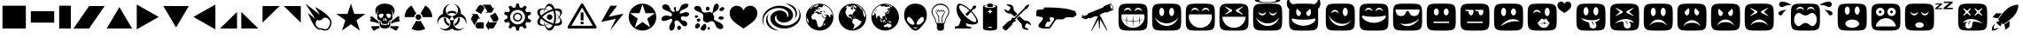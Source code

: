 SplineFontDB: 3.0
FontName: Xolonium-Dingbats
FullName: Xolonium Dingbats
FamilyName: Xolonium
Weight: Regular
Copyright: Copyright (C) 2011-2013 Severin Meyer
Version: 2.1
ItalicAngle: 0
UnderlinePosition: -75
UnderlineWidth: 70
Ascent: 800
Descent: 200
LayerCount: 2
Layer: 0 0 "Back"  1
Layer: 1 0 "Fore"  0
XUID: [1021 881 1079499186 3173474]
FSType: 0
OS2Version: 3
OS2_WeightWidthSlopeOnly: 0
OS2_UseTypoMetrics: 1
CreationTime: 1377094223
ModificationTime: 1382255875
PfmFamily: 81
TTFWeight: 400
TTFWidth: 5
LineGap: 90
VLineGap: 0
OS2TypoAscent: 0
OS2TypoAOffset: 1
OS2TypoDescent: 0
OS2TypoDOffset: 1
OS2TypoLinegap: 90
OS2WinAscent: 0
OS2WinAOffset: 1
OS2WinDescent: 0
OS2WinDOffset: 1
HheadAscent: 0
HheadAOffset: 1
HheadDescent: 0
HheadDOffset: 1
OS2Vendor: 'PfEd'
MarkAttachClasses: 1
DEI: 91125
LangName: 1033 "" "" "" "" "" "" "" "" "" "" "" "" "" "GNU General Public License, version 2 or any later version, with GPL Font Exception" "http://www.gnu.org/licenses/gpl-2.0" 
Encoding: UnicodeFull
UnicodeInterp: none
NameList: Adobe Glyph List
DisplaySize: -36
AntiAlias: 1
FitToEm: 1
WinInfo: 9550 50 17
BeginPrivate: 6
BlueValues 21 [0 0 480 480 660 660]
OtherBlues 11 [-225 -225]
ForceBold 5 false
BlueFuzz 1 1
BlueShift 1 7
BlueScale 8 0.039625
EndPrivate
BeginChars: 1114112 62

StartChar: u1F604
Encoding: 128516 128516 0
Width: 960
VWidth: -40
Flags: MW
LayerCount: 2
Fore
SplineSet
70 330 m 0
 70 720 70 720 480 720 c 0
 890 720 890 720 890 330 c 0
 890 -60 890 -60 480 -60 c 0
 70 -60 70 -60 70 330 c 0
155 320 m 0
 155 205 270 20 480 20 c 0
 690 20 805 205 805 320 c 0
 805 350 805 375 795 410 c 1
 165 410 l 1
 155 375 155 350 155 320 c 0
220 490 m 1
 260 535 285 550 330 550 c 0
 375 550 400 535 440 490 c 1
 425 560 390 600 330 600 c 0
 270 600 235 560 220 490 c 1
520 490 m 1
 560 535 585 550 630 550 c 0
 675 550 700 535 740 490 c 1
 725 560 690 600 630 600 c 0
 570 600 535 560 520 490 c 1
EndSplineSet
EndChar

StartChar: u1F60E
Encoding: 128526 128526 1
Width: 960
VWidth: -40
Flags: MW
LayerCount: 2
Fore
SplineSet
70 330 m 0
 70 720 70 720 480 720 c 0
 890 720 890 720 890 330 c 0
 890 -60 890 -60 480 -60 c 0
 70 -60 70 -60 70 330 c 0
140 550 m 1
 140 450 180 360 290 360 c 0
 450 360 410 510 480 510 c 0
 550 510 510 360 670 360 c 0
 780 360 820 450 820 550 c 1
 140 550 l 1
280 150 m 1
 320 100 390 70 480 70 c 0
 610 70 750 180 810 280 c 1
 680 180 560 130 420 130 c 0
 350 130 310 140 280 150 c 1
EndSplineSet
EndChar

StartChar: u1F609
Encoding: 128521 128521 2
Width: 960
VWidth: -40
Flags: MW
LayerCount: 2
Fore
SplineSet
70 330 m 0
 70 720 70 720 480 720 c 0
 890 720 890 720 890 330 c 0
 890 -60 890 -60 480 -60 c 0
 70 -60 70 -60 70 330 c 0
150 405 m 1
 190 205 330 75 500 75 c 0
 600 75 690 105 790 235 c 1
 720 175 650 135 560 135 c 0
 390 135 220 225 150 405 c 1
220 430 m 1
 260 475 285 490 330 490 c 0
 375 490 400 475 440 430 c 1
 425 500 390 540 330 540 c 0
 270 540 235 500 220 430 c 1
550 480 m 0
 550 414 581 360 620 360 c 0
 659 360 690 414 690 480 c 0
 690 546 659 600 620 600 c 0
 581 600 550 546 550 480 c 0
EndSplineSet
EndChar

StartChar: u1F615
Encoding: 128533 128533 3
Width: 960
VWidth: -40
Flags: MW
LayerCount: 2
Fore
SplineSet
70 330 m 0
 70 720 70 720 480 720 c 0
 890 720 890 720 890 330 c 0
 890 -60 890 -60 480 -60 c 0
 70 -60 70 -60 70 330 c 0
260 70 m 1
 370 140 510 210 650 210 c 0
 720 210 760 210 790 200 c 1
 750 250 680 270 590 270 c 0
 470 270 320 170 260 70 c 1
270 480 m 0
 270 414 301 360 340 360 c 0
 379 360 410 414 410 480 c 0
 410 546 379 600 340 600 c 0
 301 600 270 546 270 480 c 0
550 480 m 0
 550 425 581 380 620 380 c 0
 659 380 690 425 690 480 c 0
 690 535 659 580 620 580 c 0
 581 580 550 535 550 480 c 0
EndSplineSet
EndChar

StartChar: u1F62E
Encoding: 128558 128558 4
Width: 960
VWidth: -40
Flags: MW
LayerCount: 2
Fore
SplineSet
70 330 m 0
 70 720 70 720 480 720 c 0
 890 720 890 720 890 330 c 0
 890 -60 890 -60 480 -60 c 0
 70 -60 70 -60 70 330 c 0
270 520 m 0
 270 454 301 400 340 400 c 0
 379 400 410 454 410 520 c 0
 410 586 379 640 340 640 c 0
 301 640 270 586 270 520 c 0
285 140 m 0
 285 74 372 20 480 20 c 0
 588 20 675 74 675 140 c 0
 675 206 588 260 480 260 c 0
 372 260 285 206 285 140 c 0
550 520 m 0
 550 454 581 400 620 400 c 0
 659 400 690 454 690 520 c 0
 690 586 659 640 620 640 c 0
 581 640 550 586 550 520 c 0
EndSplineSet
EndChar

StartChar: u1F635
Encoding: 128565 128565 5
Width: 960
VWidth: -40
Flags: MW
LayerCount: 2
Fore
SplineSet
70 330 m 0
 70 720 70 720 480 720 c 0
 890 720 890 720 890 330 c 0
 890 -60 890 -60 480 -60 c 0
 70 -60 70 -60 70 330 c 0
200 160 m 1
 245 185 290 195 335 200 c 1
 296 173 270 135 270 95 c 0
 270 25 315 0 365 0 c 0
 445 0 465 60 465 95 c 0
 465 145 475 185 505 205 c 1
 575 205 675 175 750 145 c 1
 675 215 575 275 430 275 c 0
 320 275 225 215 200 160 c 1
210 385 m 1
 225 370 l 1
 320 445 l 1
 415 370 l 1
 430 385 l 1
 355 480 l 1
 430 575 l 1
 415 590 l 1
 320 515 l 1
 225 590 l 1
 210 575 l 1
 285 480 l 1
 210 385 l 1
350 70 m 1
 350 120 355 180 395 215 c 1
 425 215 l 1
 380 175 355 120 350 70 c 1
530 385 m 1
 545 370 l 1
 640 445 l 1
 735 370 l 1
 750 385 l 1
 675 480 l 1
 750 575 l 1
 735 590 l 1
 640 515 l 1
 545 590 l 1
 530 575 l 1
 605 480 l 1
 530 385 l 1
EndSplineSet
EndChar

StartChar: u1F61E
Encoding: 128542 128542 6
Width: 960
VWidth: -40
Flags: MW
LayerCount: 2
Fore
SplineSet
70 330 m 0
 70 720 70 720 480 720 c 0
 890 720 890 720 890 330 c 0
 890 -60 890 -60 480 -60 c 0
 70 -60 70 -60 70 330 c 0
230 80 m 1
 310 160 360 185 480 185 c 0
 600 185 650 160 730 80 c 1
 680 180 600 260 480 260 c 0
 360 260 280 180 230 80 c 1
270 480 m 0
 270 414 301 360 340 360 c 0
 379 360 410 414 410 480 c 0
 410 546 379 600 340 600 c 0
 301 600 270 546 270 480 c 0
550 480 m 0
 550 414 581 360 620 360 c 0
 659 360 690 414 690 480 c 0
 690 546 659 600 620 600 c 0
 581 600 550 546 550 480 c 0
EndSplineSet
EndChar

StartChar: u1F60A
Encoding: 128522 128522 7
Width: 960
VWidth: -40
Flags: MW
LayerCount: 2
Fore
SplineSet
70 330 m 0
 70 720 70 720 480 720 c 0
 890 720 890 720 890 330 c 0
 890 -60 890 -60 480 -60 c 0
 70 -60 70 -60 70 330 c 0
145 345 m 0
 145 290 275 165 480 165 c 0
 685 165 815 290 815 345 c 0
 815 365 810 375 790 375 c 0
 765 375 720 340 480 340 c 0
 240 340 195 375 170 375 c 0
 150 375 145 365 145 345 c 0
220 490 m 1
 260 535 285 550 330 550 c 0
 375 550 400 535 440 490 c 1
 425 560 390 600 330 600 c 0
 270 600 235 560 220 490 c 1
520 490 m 1
 560 535 585 550 630 550 c 0
 675 550 700 535 740 490 c 1
 725 560 690 600 630 600 c 0
 570 600 535 560 520 490 c 1
EndSplineSet
EndChar

StartChar: uni2605
Encoding: 9733 9733 8
Width: 960
VWidth: 0
Flags: MW
LayerCount: 2
Fore
SplineSet
70 422 m 1
 383 422 l 1
 480 720 l 1
 577 422 l 1
 890 422 l 1
 637 238 l 1
 733 -60 l 1
 480 124 l 1
 227 -60 l 1
 323 238 l 1
 70 422 l 1
EndSplineSet
EndChar

StartChar: uni272A
Encoding: 10026 10026 9
Width: 920
VWidth: 0
Flags: MW
LayerCount: 2
Fore
SplineSet
70 330 m 0
 70 545 245 720 460 720 c 0
 675 720 850 545 850 330 c 0
 850 115 675 -60 460 -60 c 0
 245 -60 70 115 70 330 c 0
108 444 m 1
 326 286 l 1
 243 31 l 1
 460 189 l 1
 677 31 l 1
 594 286 l 1
 812 444 l 1
 543 444 l 1
 460 700 l 1
 377 444 l 1
 108 444 l 1
EndSplineSet
EndChar

StartChar: uni2747
Encoding: 10055 10055 10
Width: 920
VWidth: 0
Flags: MW
LayerCount: 2
Fore
SplineSet
70 272 m 0
 70 318 122 378 205 378 c 0
 247 378 293 354 326 354 c 0
 353 354 369 377 369 395 c 0
 369 516 91 498 91 632 c 0
 91 672 130 701 178 701 c 0
 348 701 285 480 421 480 c 0
 436 480 446 487 446 501 c 0
 446 531 417 549 417 582 c 0
 417 608 436 624 453 624 c 0
 468 624 481 613 481 588 c 0
 481 567 473 556 473 539 c 0
 473 514 491 498 514 498 c 0
 619 498 557 720 765 720 c 0
 807 720 832 702 832 679 c 0
 832 564 586 552 586 461 c 0
 586 445 595 432 615 432 c 0
 655 432 703 474 777 474 c 0
 827 474 850 446 850 416 c 0
 850 381 818 343 757 343 c 0
 714 343 696 355 668 355 c 0
 642 355 618 326 618 296 c 0
 618 263 649 227 693 227 c 0
 762 227 798 173 798 134 c 0
 798 97 772 64 732 64 c 0
 630 64 597 234 501 234 c 0
 471 234 439 221 439 182 c 0
 439 157 448 153 448 94 c 0
 448 -12 397 -60 353 -60 c 0
 320 -60 290 -32 290 20 c 0
 290 129 373 169 373 246 c 0
 373 268 365 284 346 284 c 0
 311 284 227 219 136 219 c 0
 90 219 70 243 70 272 c 0
513 21 m 0
 513 55 537 83 567 83 c 0
 597 83 621 55 621 21 c 0
 621 -13 597 -41 567 -41 c 0
 537 -41 513 -13 513 21 c 0
EndSplineSet
EndChar

StartChar: uni2748
Encoding: 10056 10056 11
Width: 990
VWidth: 0
Flags: MW
LayerCount: 2
Fore
SplineSet
70 595 m 0
 70 625 108 654 153 654 c 0
 336 654 216 461 375 461 c 0
 438 461 465 481 495 481 c 0
 544 481 560 452 577 452 c 0
 607 452 591 720 701 720 c 0
 736 720 766 685 766 638 c 0
 766 503 597 481 597 428 c 0
 597 390 633 373 633 346 c 0
 633 313 627 298 627 277 c 0
 627 211 891 178 891 47 c 0
 891 9 858 -17 814 -17 c 0
 638 -17 691 215 563 215 c 0
 509 215 499 173 439 173 c 0
 373 173 316 210 316 270 c 0
 316 296 327 316 327 356 c 0
 327 506 70 463 70 595 c 0
86 347 m 0
 86 368 103 385 123 385 c 0
 143 385 183 372 183 351 c 0
 183 330 143 309 123 309 c 0
 103 309 86 326 86 347 c 0
94 57 m 0
 94 109 143 152 180 152 c 0
 212 152 231 125 231 95 c 0
 231 55 195 0 145 0 c 0
 112 0 94 27 94 57 c 0
142 236 m 0
 142 263 169 292 200 292 c 0
 224 292 244 276 244 250 c 0
 244 223 218 195 186 195 c 0
 164 195 142 212 142 236 c 0
247 -10 m 0
 247 30 329 135 363 135 c 0
 398 135 412 96 412 60 c 0
 412 29 394 -60 331 -60 c 0
 294 -60 247 -36 247 -10 c 0
396 573 m 0
 396 605 420 631 450 631 c 0
 480 631 505 605 505 573 c 0
 505 541 480 515 450 515 c 0
 420 515 396 541 396 573 c 0
442 3 m 0
 442 24 459 42 479 42 c 0
 499 42 516 24 516 3 c 0
 516 -18 499 -35 479 -35 c 0
 459 -35 442 -18 442 3 c 0
754 304 m 0
 754 330 788 351 830 351 c 0
 872 351 905 330 905 304 c 0
 905 278 872 257 830 257 c 0
 788 257 754 278 754 304 c 0
781 544 m 0
 781 580 826 620 872 620 c 0
 898 620 920 607 920 579 c 0
 920 544 875 503 830 503 c 0
 805 503 781 517 781 544 c 0
EndSplineSet
EndChar

StartChar: uni2764
Encoding: 10084 10084 12
Width: 920
VWidth: 0
Flags: MW
HStem: 0 660
VStem: 70 780<333.026 519.304>
LayerCount: 2
Fore
SplineSet
70 460 m 0
 70 570 160 660 270 660 c 0
 370 660 440 590 460 520 c 1
 480 590 550 660 650 660 c 0
 760 660 850 570 850 460 c 0
 850 290 780 210 460 0 c 1
 140 210 70 290 70 460 c 0
EndSplineSet
EndChar

StartChar: uni26A0
Encoding: 9888 9888 13
Width: 960
VWidth: 0
Flags: W
HStem: 0 80<178 782> 120 70<440 520>
VStem: 440 80<120 190 230 460>
LayerCount: 2
Fore
SplineSet
70 40 m 0
 70 45 70 50 75 60 c 2
 445 700 l 2
 450 710 465 720 480 720 c 0
 495 720 510 710 515 700 c 2
 885 60 l 2
 890 50 890 45 890 40 c 0
 890 25 880 0 850 0 c 2
 110 0 l 2
 80 0 70 25 70 40 c 0
178 80 m 1
 782 80 l 1
 480 600 l 1
 178 80 l 1
440 120 m 1
 440 190 l 1
 520 190 l 1
 520 120 l 1
 440 120 l 1
440 230 m 1
 440 460 l 1
 520 460 l 1
 520 230 l 1
 440 230 l 1
EndSplineSet
EndChar

StartChar: uni2623
Encoding: 9763 9763 14
Width: 960
VWidth: 0
Flags: MW
LayerCount: 2
Fore
SplineSet
70 200 m 0
 70 300 135 392 231 428 c 1
 229 441 228 454 228 468 c 0
 228 595 322 701 445 712 c 1
 365 690 305 620 305 535 c 0
 305 442 378 365 470 360 c 1
 470 334 l 1
 447 329 430 309 430 285 c 0
 430 279 431 274 433 269 c 1
 409 255 l 1
 378 302 324 334 263 334 c 0
 154 334 86 240 86 158 c 0
 86 145 86 125 92 101 c 1
 80 126 70 165 70 200 c 0
127 40 m 1
 163 5 210 -16 263 -16 c 0
 360 -16 438 61 438 158 c 0
 438 187 431 214 419 238 c 1
 443 252 l 1
 452 242 465 235 480 235 c 0
 495 235 508 242 517 252 c 1
 541 238 l 1
 529 214 522 187 522 158 c 0
 522 61 600 -16 697 -16 c 0
 750 -16 797 5 833 40 c 1
 792 -20 720 -60 639 -60 c 0
 579 -60 523 -39 480 -4 c 1
 437 -39 381 -60 321 -60 c 0
 240 -60 168 -20 127 40 c 1
253 285 m 0
 253 295 254 305 255 314 c 1
 276 314 294 312 313 306 c 1
 312 299 312 292 312 285 c 0
 312 215 354 155 415 130 c 1
 411 110 404 91 393 75 c 1
 311 109 253 190 253 285 c 0
342 465 m 1
 380 494 428 512 480 512 c 0
 532 512 580 494 618 465 c 1
 609 447 597 431 582 418 c 1
 554 440 518 453 480 453 c 0
 442 453 406 440 378 418 c 1
 363 431 351 447 342 465 c 1
490 334 m 1
 490 360 l 1
 582 365 655 442 655 535 c 0
 655 620 595 690 515 712 c 1
 638 701 732 595 732 468 c 0
 732 454 731 441 729 428 c 1
 825 392 890 300 890 200 c 0
 890 165 880 126 868 101 c 1
 874 125 874 145 874 158 c 0
 874 240 806 334 697 334 c 0
 636 334 582 302 551 255 c 1
 527 269 l 1
 529 274 530 279 530 285 c 0
 530 309 513 329 490 334 c 1
545 130 m 1
 606 155 648 215 648 285 c 0
 648 292 648 299 647 306 c 1
 666 312 684 314 705 314 c 1
 706 305 707 295 707 285 c 0
 707 190 649 109 567 75 c 1
 556 91 549 110 545 130 c 1
EndSplineSet
EndChar

StartChar: uni269B
Encoding: 9883 9883 15
Width: 880
VWidth: 0
Flags: MW
LayerCount: 2
Fore
SplineSet
90 181 m 0
 90 225 115 277 159 330 c 1
 115 383 90 435 90 479 c 0
 90 550 155 580 231 580 c 0
 253 580 276 578 299 574 c 1
 327 651 375 720 440 720 c 0
 497 720 547 663 580 574 c 1
 603 578 625 580 646 580 c 0
 731 580 789 544 789 477 c 0
 789 430 760 376 721 330 c 1
 760 284 789 230 789 183 c 0
 789 116 731 80 646 80 c 0
 625 80 603 82 580 86 c 1
 547 -3 497 -60 440 -60 c 0
 375 -60 327 9 299 86 c 1
 276 82 253 80 231 80 c 0
 155 80 90 110 90 181 c 0
164 191 m 0
 164 117 236 104 293 104 c 1
 279 146 272 190 270 225 c 1
 278 186 292 143 310 105 c 1
 352 108 396 118 434 130 c 1
 403 114 361 99 317 90 c 1
 342 44 376 10 417 10 c 0
 458 10 496 45 523 100 c 1
 410 134 301 190 199 287 c 1
 176 253 164 220 164 191 c 0
164 469 m 0
 164 440 176 407 199 373 c 1
 301 470 410 526 523 560 c 1
 496 615 458 650 417 650 c 0
 376 650 342 616 317 570 c 1
 361 561 403 546 434 530 c 1
 396 542 352 552 310 555 c 1
 292 517 278 474 270 435 c 1
 272 470 279 514 293 556 c 1
 236 556 164 543 164 469 c 0
232 330 m 1
 311 247 413 182 543 150 c 1
 560 201 570 263 570 330 c 0
 570 397 560 459 543 510 c 1
 413 478 311 413 232 330 c 1
360 330 m 0
 360 374 396 410 440 410 c 0
 484 410 520 374 520 330 c 0
 520 286 484 250 440 250 c 0
 396 250 360 286 360 330 c 0
598 143 m 1
 638 143 738 143 738 230 c 0
 738 257 727 286 709 316 c 1
 679 283 646 254 616 235 c 1
 646 262 677 295 700 330 c 1
 677 365 646 398 616 425 c 1
 646 406 679 377 709 344 c 1
 727 374 738 403 738 430 c 0
 738 517 638 517 598 517 c 1
 612 461 620 398 620 330 c 0
 620 262 612 199 598 143 c 1
EndSplineSet
EndChar

StartChar: uni2622
Encoding: 9762 9762 16
Width: 920
VWidth: 0
Flags: MW
LayerCount: 2
Fore
SplineSet
70 330 m 1
 70 474 148 601 265 668 c 1
 400 434 l 1
 364 413 340 374 340 330 c 1
 70 330 l 1
265 -8 m 1
 400 226 l 1
 418 216 438 210 460 210 c 0
 482 210 502 216 520 226 c 1
 655 -8 l 1
 598 -41 531 -60 460 -60 c 0
 389 -60 322 -41 265 -8 c 1
380 330 m 0
 380 374 416 410 460 410 c 0
 504 410 540 374 540 330 c 0
 540 286 504 250 460 250 c 0
 416 250 380 286 380 330 c 0
520 434 m 1
 655 668 l 1
 772 601 850 474 850 330 c 1
 580 330 l 1
 580 374 556 413 520 434 c 1
EndSplineSet
EndChar

StartChar: uni2699
Encoding: 9881 9881 17
Width: 920
VWidth: 0
Flags: MW
LayerCount: 2
Fore
SplineSet
78 243 m 1
 172 297 l 1
 172 363 l 1
 78 417 l 1
 100 484 l 1
 208 473 l 1
 246 526 l 1
 202 625 l 1
 259 666 l 1
 340 594 l 1
 402 614 l 1
 425 720 l 1
 495 720 l 1
 518 614 l 1
 580 594 l 1
 661 666 l 1
 718 625 l 1
 674 526 l 1
 712 473 l 1
 820 484 l 1
 842 417 l 1
 748 363 l 1
 748 297 l 1
 842 243 l 1
 820 176 l 1
 712 187 l 1
 674 134 l 1
 718 35 l 1
 661 -6 l 1
 580 66 l 1
 518 46 l 1
 495 -60 l 1
 425 -60 l 1
 402 46 l 1
 340 66 l 1
 259 -6 l 1
 202 35 l 1
 246 134 l 1
 208 187 l 1
 100 176 l 1
 78 243 l 1
250 330 m 0
 250 214 344 120 460 120 c 0
 576 120 670 214 670 330 c 0
 670 446 576 540 460 540 c 0
 344 540 250 446 250 330 c 0
330 330 m 0
 330 402 388 460 460 460 c 0
 532 460 590 402 590 330 c 0
 590 258 532 200 460 200 c 0
 388 200 330 258 330 330 c 0
370 330 m 0
 370 280 410 240 460 240 c 0
 510 240 550 280 550 330 c 0
 550 380 510 420 460 420 c 0
 410 420 370 380 370 330 c 0
EndSplineSet
EndChar

StartChar: uni2620
Encoding: 9760 9760 18
Width: 980
VWidth: 0
Flags: MW
LayerCount: 2
Fore
SplineSet
70 236 m 0
 70 256 94 257 94 283 c 0
 94 304 78 298 78 326 c 0
 78 341 95 350 112 350 c 0
 158 350 219 258 300 220 c 1
 310 200 315 180 315 135 c 1
 158 231 70 165 70 236 c 0
93 29 m 1
 93 50 113 67 133 67 c 0
 286 67 296 67 319 79 c 1
 324 54 338 32 352 20 c 1
 215 -20 225 -60 180 -60 c 0
 125 -60 165 0 93 29 c 1
220 520 m 0
 220 619 304 720 490 720 c 0
 676 720 760 619 760 520 c 0
 760 470 742 413 724 383 c 1
 724 442 708 524 670 565 c 1
 705 493 705 401 705 304 c 0
 705 220 585 270 577 143 c 1
 555 134 l 1
 550 164 l 1
 545 131 l 1
 525 127 l 1
 520 161 l 1
 515 126 l 1
 495 125 l 1
 490 160 l 1
 485 125 l 1
 465 126 l 1
 460 161 l 1
 455 127 l 1
 435 131 l 1
 430 164 l 1
 425 134 l 1
 403 143 l 1
 395 270 275 220 275 304 c 0
 275 401 275 493 310 565 c 1
 272 524 256 442 256 383 c 1
 238 413 220 470 220 520 c 0
315 381 m 0
 315 358 339 302 382 302 c 0
 409 302 453 368 453 390 c 0
 453 414 440 430 420 430 c 0
 404 430 315 427 315 381 c 0
328 218 m 1
 368 218 372 183 379 113 c 1
 398 97 l 1
 403 121 l 1
 425 113 l 1
 430 83 l 1
 435 110 l 1
 455 107 l 1
 460 77 l 1
 465 106 l 1
 485 105 l 1
 490 75 l 1
 495 105 l 1
 515 106 l 1
 520 77 l 1
 525 107 l 1
 545 110 l 1
 550 83 l 1
 555 113 l 1
 577 121 l 1
 582 97 l 1
 601 113 l 1
 608 183 612 218 652 218 c 1
 640 185 639 171 639 107 c 0
 639 71 619 0 490 0 c 0
 361 0 341 71 341 107 c 0
 341 171 340 185 328 218 c 1
440 215 m 1
 480 230 l 1
 480 315 l 1
 450 289 440 245 440 215 c 1
500 230 m 1
 540 215 l 1
 540 245 530 289 500 315 c 1
 500 230 l 1
527 390 m 0
 527 368 571 302 598 302 c 0
 641 302 665 358 665 381 c 0
 665 427 576 430 560 430 c 0
 540 430 527 414 527 390 c 0
628 20 m 1
 642 32 656 54 661 79 c 1
 684 67 694 67 847 67 c 0
 867 67 887 50 887 29 c 1
 815 0 855 -60 800 -60 c 0
 755 -60 765 -20 628 20 c 1
665 135 m 1
 665 180 670 200 680 220 c 1
 761 258 822 350 868 350 c 0
 885 350 902 341 902 326 c 0
 902 298 886 304 886 283 c 0
 886 257 910 256 910 236 c 0
 910 165 822 231 665 135 c 1
EndSplineSet
EndChar

StartChar: filledbox
Encoding: 9632 9632 19
Width: 800
VWidth: 0
Flags: W
HStem: 0 660<70 70>
VStem: 70 660<0 660>
LayerCount: 2
Fore
SplineSet
70 0 m 1
 70 660 l 1
 730 660 l 1
 730 0 l 1
 70 0 l 1
EndSplineSet
EndChar

StartChar: uni25AE
Encoding: 9646 9646 20
Width: 470
VWidth: 0
Flags: MW
HStem: 0 660<70 70>
VStem: 70 330<0 660>
LayerCount: 2
Fore
SplineSet
70 0 m 1
 70 660 l 1
 400 660 l 1
 400 0 l 1
 70 0 l 1
EndSplineSet
EndChar

StartChar: filledrect
Encoding: 9644 9644 21
Width: 800
VWidth: 0
Flags: MW
HStem: 165 330<70 730>
VStem: 70 660<495 495>
LayerCount: 2
Fore
SplineSet
70 165 m 1
 70 495 l 1
 730 495 l 1
 730 165 l 1
 70 165 l 1
EndSplineSet
EndChar

StartChar: uni25B6
Encoding: 9654 9654 22
Width: 740
VWidth: 0
Flags: MW
HStem: -30 720
VStem: 60 620
LayerCount: 2
Fore
SplineSet
60 -30 m 1
 60 690 l 1
 680 330 l 1
 60 -30 l 1
EndSplineSet
EndChar

StartChar: uni25C0
Encoding: 9664 9664 23
Width: 740
VWidth: 0
Flags: MW
HStem: -30 720
VStem: 60 620
LayerCount: 2
Fore
SplineSet
60 330 m 1
 680 690 l 1
 680 -30 l 1
 60 330 l 1
EndSplineSet
EndChar

StartChar: triagup
Encoding: 9650 9650 24
Width: 840
VWidth: 0
Flags: MW
HStem: 0 620
VStem: 60 720
LayerCount: 2
Fore
SplineSet
60 0 m 1
 420 620 l 1
 780 0 l 1
 60 0 l 1
EndSplineSet
EndChar

StartChar: triagdn
Encoding: 9660 9660 25
Width: 840
VWidth: 0
Flags: MW
HStem: 40 620
VStem: 60 720
LayerCount: 2
Fore
SplineSet
60 660 m 1
 780 660 l 1
 420 40 l 1
 60 660 l 1
EndSplineSet
EndChar

StartChar: uni25E4
Encoding: 9700 9700 26
Width: 600
VWidth: 0
Flags: MW
HStem: 180 480<60 60>
VStem: 60 480<660 660>
LayerCount: 2
Fore
SplineSet
60 180 m 1
 60 660 l 1
 540 660 l 1
 60 180 l 1
EndSplineSet
EndChar

StartChar: uni25B0
Encoding: 9648 9648 27
Width: 880
VWidth: 0
Flags: W
HStem: 0 21G<0 453.333> 640 20G<426.667 880>
LayerCount: 2
Fore
SplineSet
0 0 m 1
 440 660 l 1
 880 660 l 1
 440 0 l 1
 0 0 l 1
EndSplineSet
EndChar

StartChar: uni25E2
Encoding: 9698 9698 28
Width: 600
VWidth: 0
Flags: MW
HStem: 0 480<540 540>
VStem: 60 480<0 0>
LayerCount: 2
Fore
SplineSet
60 0 m 1
 540 480 l 1
 540 0 l 1
 60 0 l 1
EndSplineSet
EndChar

StartChar: uni25E3
Encoding: 9699 9699 29
Width: 600
VWidth: 0
Flags: MW
HStem: 0 480<60 60>
VStem: 60 480<0 0>
LayerCount: 2
Fore
SplineSet
60 0 m 1
 60 480 l 1
 540 0 l 1
 60 0 l 1
EndSplineSet
EndChar

StartChar: uni25E5
Encoding: 9701 9701 30
Width: 600
VWidth: 0
Flags: MW
HStem: 180 480<540 540>
VStem: 60 480<660 660>
LayerCount: 2
Fore
SplineSet
60 660 m 1
 540 660 l 1
 540 180 l 1
 60 660 l 1
EndSplineSet
EndChar

StartChar: u1F52B
Encoding: 128299 128299 31
Width: 1280
Flags: MW
LayerCount: 2
Fore
SplineSet
70 410 m 0
 70 460 85 525 100 540 c 1
 280 555 l 1
 295 610 l 1
 690 610 947 589 1184 501 c 1
 1174 461 l 1
 1210 455 l 1
 1200 365 l 1
 1149 361 l 1
 1140 325 l 1
 905 325 l 1
 845 265 845 265 785 265 c 2
 670 265 l 2
 640 265 630 255 620 240 c 2
 480 30 l 2
 460 0 450 0 420 0 c 2
 315 0 l 2
 230 0 135 15 135 80 c 0
 135 145 265 240 265 287 c 0
 265 310 250 325 225 330 c 2
 75 360 l 1
 70 375 70 390 70 410 c 0
325 75 m 0
 325 65 330 50 355 50 c 0
 440 50 440 50 450 65 c 0
 490 125 580 260 580 270 c 0
 580 310 545 325 510 325 c 0
 485 325 465 320 450 310 c 1
 470 210 l 1
 450 195 405 190 375 190 c 1
 355 150 325 90 325 75 c 0
EndSplineSet
EndChar

StartChar: u1F603
Encoding: 128515 128515 32
Width: 960
VWidth: -40
Flags: MW
LayerCount: 2
Fore
SplineSet
70 330 m 0
 70 720 70 720 480 720 c 0
 890 720 890 720 890 330 c 0
 890 -60 890 -60 480 -60 c 0
 70 -60 70 -60 70 330 c 0
140 325 m 1
 210 175 320 75 480 75 c 0
 640 75 750 175 820 325 c 1
 740 225 625 150 480 150 c 0
 335 150 220 225 140 325 c 1
270 480 m 0
 270 414 301 360 340 360 c 0
 379 360 410 414 410 480 c 0
 410 546 379 600 340 600 c 0
 301 600 270 546 270 480 c 0
550 480 m 0
 550 414 581 360 620 360 c 0
 659 360 690 414 690 480 c 0
 690 546 659 600 620 600 c 0
 581 600 550 546 550 480 c 0
EndSplineSet
EndChar

StartChar: uni267B
Encoding: 9851 9851 33
Width: 914
VWidth: 0
Flags: MW
LayerCount: 2
Fore
SplineSet
70 278 m 0
 70 286 72 294 78 304 c 2
 127 389 l 1
 75 419 l 1
 248 419 l 1
 335 269 l 1
 283 299 l 1
 191 140 l 2
 178 118 178 103 178 78 c 1
 83 243 l 2
 75 256 70 267 70 278 c 0
197 86 m 0
 197 100 200 115 209 130 c 2
 237 180 l 1
 430 180 l 1
 430 0 l 1
 274 0 l 2
 231 0 197 39 197 86 c 0
198 511 m 1
 276 646 l 18
 291 672 318 682 344 682 c 0
 373 682 404 669 422 638 c 2
 450 589 l 1
 354 421 l 1
 198 511 l 1
392 690 m 1
 582 690 l 2
 607 690 623 689 637 664 c 2
 686 580 l 1
 738 610 l 1
 652 459 l 1
 478 459 l 1
 531 490 l 1
 439 648 l 2
 429 665 415 680 392 690 c 1
485 90 m 1
 572 240 l 1
 572 180 l 1
 755 180 l 2
 775 180 795 185 815 200 c 1
 720 35 l 2
 707 13 699 0 670 0 c 2
 572 0 l 1
 572 -60 l 1
 485 90 l 1
601 367 m 1
 757 457 l 1
 835 322 l 2
 841 312 844 298 844 285 c 0
 844 248 810 200 755 200 c 2
 698 200 l 1
 601 367 l 1
EndSplineSet
EndChar

StartChar: u1F601
Encoding: 128513 128513 34
Width: 960
VWidth: -20
Flags: MW
LayerCount: 2
Fore
SplineSet
70 330 m 0
 70 720 70 720 480 720 c 0
 890 720 890 720 890 330 c 0
 890 -60 890 -60 480 -60 c 0
 70 -60 70 -60 70 330 c 0
155 320 m 0
 155 205 270 20 480 20 c 0
 690 20 805 205 805 320 c 0
 805 350 805 375 795 410 c 1
 165 410 l 1
 155 375 155 350 155 320 c 0
165 295 m 1
 210 265 245 250 290 240 c 1
 300 400 l 1
 310 235 l 1
 355 225 425 220 470 220 c 1
 480 400 l 1
 490 220 l 1
 535 220 605 225 650 235 c 1
 660 400 l 1
 670 240 l 1
 715 250 750 265 795 295 c 1
 755 260 715 240 670 230 c 1
 660 85 l 1
 650 225 l 1
 605 215 535 205 490 205 c 1
 480 30 l 1
 470 205 l 1
 425 205 355 215 310 225 c 1
 300 85 l 1
 290 230 l 1
 245 240 205 260 165 295 c 1
220 490 m 1
 260 535 285 550 330 550 c 0
 375 550 400 535 440 490 c 1
 425 560 390 600 330 600 c 0
 270 600 235 560 220 490 c 1
520 490 m 1
 560 535 585 550 630 550 c 0
 675 550 700 535 740 490 c 1
 725 560 690 600 630 600 c 0
 570 600 535 560 520 490 c 1
EndSplineSet
EndChar

StartChar: u1F610
Encoding: 128528 128528 35
Width: 960
VWidth: -40
Flags: MW
LayerCount: 2
Fore
SplineSet
70 330 m 0
 70 720 70 720 480 720 c 0
 890 720 890 720 890 330 c 0
 890 -60 890 -60 480 -60 c 0
 70 -60 70 -60 70 330 c 0
260 160 m 1
 700 160 l 1
 700 200 l 1
 260 200 l 1
 260 160 l 1
270 480 m 0
 270 425 301 380 340 380 c 0
 379 380 410 425 410 480 c 0
 410 535 379 580 340 580 c 0
 301 580 270 535 270 480 c 0
550 480 m 0
 550 425 581 380 620 380 c 0
 659 380 690 425 690 480 c 0
 690 535 659 580 620 580 c 0
 581 580 550 535 550 480 c 0
EndSplineSet
EndChar

StartChar: u1F612
Encoding: 128530 128530 36
Width: 960
VWidth: -40
Flags: MW
LayerCount: 2
Fore
SplineSet
70 330 m 0
 70 720 70 720 480 720 c 0
 890 720 890 720 890 330 c 0
 890 -60 890 -60 480 -60 c 0
 70 -60 70 -60 70 330 c 0
210 510 m 1
 300 500 l 1
 300 434 331 380 370 380 c 0
 409 380 440 434 440 500 c 0
 440 515 439 525 435 540 c 1
 210 540 l 1
 210 510 l 1
260 160 m 1
 700 160 l 1
 700 200 l 1
 260 200 l 1
 260 160 l 1
490 510 m 1
 580 500 l 1
 580 434 611 380 650 380 c 0
 689 380 720 434 720 500 c 0
 720 515 719 525 715 540 c 1
 490 540 l 1
 490 510 l 1
EndSplineSet
EndChar

StartChar: u1F618
Encoding: 128536 128536 37
Width: 1370
VWidth: -40
Flags: MW
LayerCount: 2
Fore
SplineSet
70 330 m 0
 70 720 70 720 480 720 c 0
 890 720 890 720 890 330 c 0
 890 -60 890 -60 480 -60 c 0
 70 -60 70 -60 70 330 c 0
220 430 m 1
 260 475 285 490 330 490 c 0
 375 490 400 475 440 430 c 1
 425 500 390 540 330 540 c 0
 270 540 235 500 220 430 c 1
345 155 m 1
 405 85 415 20 530 20 c 0
 645 20 630 85 690 155 c 1
 630 200 620 285 570 285 c 0
 550 285 540 265 530 245 c 1
 520 265 500 285 480 285 c 0
 430 285 400 200 345 155 c 1
360 150 m 1
 380 146 400 145 419 145 c 0
 487 145 539 167 545 195 c 1
 554 166 592 144 636 144 c 0
 649 144 662 146 675 150 c 1
 655 141 638 138 624 138 c 0
 596 138 580 150 570 150 c 0
 560 150 550 130 545 115 c 1
 545 130 530 150 520 150 c 0
 510 150 492 139 448 139 c 0
 426 139 397 142 360 150 c 1
550 480 m 0
 550 414 581 360 620 360 c 0
 659 360 690 414 690 480 c 0
 690 546 659 600 620 600 c 0
 581 600 550 546 550 480 c 0
910 680 m 0
 910 735 955 780 1010 780 c 0
 1060 780 1095 745 1105 710 c 1
 1115 745 1150 780 1200 780 c 0
 1255 780 1300 735 1300 680 c 0
 1300 595 1265 555 1105 450 c 1
 945 555 910 595 910 680 c 0
EndSplineSet
EndChar

StartChar: u1F61B
Encoding: 128539 128539 38
Width: 960
VWidth: -40
Flags: MW
LayerCount: 2
Fore
SplineSet
70 330 m 0
 70 720 70 720 480 720 c 0
 890 720 890 720 890 330 c 0
 890 -60 890 -60 480 -60 c 0
 70 -60 70 -60 70 330 c 0
195 305 m 1
 255 240 315 205 415 175 c 1
 435 150 440 125 440 95 c 0
 440 60 460 0 540 0 c 0
 590 0 635 25 635 95 c 0
 635 120 625 150 595 180 c 1
 675 205 715 245 740 290 c 1
 665 260 605 240 510 240 c 0
 395 240 285 270 195 305 c 1
270 500 m 0
 270 434 301 380 340 380 c 0
 379 380 410 434 410 500 c 0
 410 566 379 620 340 620 c 0
 301 620 270 566 270 500 c 0
490 195 m 1
 520 195 l 1
 560 160 560 110 560 60 c 1
 555 110 535 155 490 195 c 1
550 500 m 0
 550 434 581 380 620 380 c 0
 659 380 690 434 690 500 c 0
 690 566 659 620 620 620 c 0
 581 620 550 566 550 500 c 0
EndSplineSet
EndChar

StartChar: u1F61D
Encoding: 128541 128541 39
Width: 960
VWidth: -40
Flags: MW
LayerCount: 2
Fore
SplineSet
70 330 m 0
 70 720 70 720 480 720 c 0
 890 720 890 720 890 330 c 0
 890 -60 890 -60 480 -60 c 0
 70 -60 70 -60 70 330 c 0
200 145 m 1
 270 175 350 205 420 205 c 1
 450 185 460 145 460 95 c 0
 460 60 480 0 560 0 c 0
 610 0 655 25 655 95 c 0
 655 135 629 173 590 200 c 1
 635 200 705 185 750 160 c 1
 725 215 630 275 520 275 c 0
 375 275 275 215 200 145 c 1
225 370 m 1
 230 360 l 1
 410 450 l 2
 420 455 430 465 430 480 c 0
 430 495 420 505 410 510 c 2
 230 600 l 1
 225 590 l 1
 350 480 l 1
 225 370 l 1
500 215 m 1
 530 215 l 1
 570 180 575 120 575 70 c 1
 570 120 545 175 500 215 c 1
530 480 m 0
 530 465 540 455 550 450 c 2
 730 360 l 1
 735 370 l 1
 610 480 l 1
 735 590 l 1
 730 600 l 1
 550 510 l 2
 540 505 530 495 530 480 c 0
EndSplineSet
EndChar

StartChar: u1F620
Encoding: 128544 128544 40
Width: 960
VWidth: -40
Flags: MW
LayerCount: 2
Fore
SplineSet
70 330 m 0
 70 720 70 720 480 720 c 0
 890 720 890 720 890 330 c 0
 890 -60 890 -60 480 -60 c 0
 70 -60 70 -60 70 330 c 0
230 80 m 1
 310 160 360 185 480 185 c 0
 600 185 650 160 730 80 c 1
 680 180 600 260 480 260 c 0
 360 260 280 180 230 80 c 1
270 480 m 0
 270 414 301 360 340 360 c 0
 375 360 404 404 409 461 c 1
 296 574 l 1
 280 552 270 518 270 480 c 0
550 461 m 1
 555 404 584 360 619 360 c 0
 658 360 689 414 689 480 c 0
 689 518 679 552 663 574 c 1
 550 461 l 1
EndSplineSet
EndChar

StartChar: u1F623
Encoding: 128547 128547 41
Width: 960
VWidth: -40
Flags: MW
LayerCount: 2
Fore
SplineSet
70 330 m 0
 70 720 70 720 480 720 c 0
 890 720 890 720 890 330 c 0
 890 -60 890 -60 480 -60 c 0
 70 -60 70 -60 70 330 c 0
225 370 m 1
 230 360 l 1
 410 450 l 2
 420 455 430 465 430 480 c 0
 430 495 420 505 410 510 c 2
 230 600 l 1
 225 590 l 1
 350 480 l 1
 225 370 l 1
230 80 m 1
 310 160 360 185 480 185 c 0
 600 185 650 160 730 80 c 1
 680 180 600 260 480 260 c 0
 360 260 280 180 230 80 c 1
530 480 m 0
 530 465 540 455 550 450 c 2
 730 360 l 1
 735 370 l 1
 610 480 l 1
 735 590 l 1
 730 600 l 1
 550 510 l 2
 540 505 530 495 530 480 c 0
EndSplineSet
EndChar

StartChar: u1F632
Encoding: 128562 128562 42
Width: 960
VWidth: -40
Flags: MW
LayerCount: 2
Fore
SplineSet
70 330 m 0
 70 720 70 720 480 720 c 0
 890 720 890 720 890 330 c 0
 890 -60 890 -60 480 -60 c 0
 70 -60 70 -60 70 330 c 0
194 60 m 1
 766 60 l 1
 742 196 623 300 480 300 c 0
 337 300 218 196 194 60 c 1
200 480 m 0
 200 414 254 360 320 360 c 0
 386 360 440 414 440 480 c 0
 440 546 386 600 320 600 c 0
 254 600 200 546 200 480 c 0
280 480 m 0
 280 502 298 520 320 520 c 0
 342 520 360 502 360 480 c 0
 360 458 342 440 320 440 c 0
 298 440 280 458 280 480 c 0
520 480 m 0
 520 414 574 360 640 360 c 0
 706 360 760 414 760 480 c 0
 760 546 706 600 640 600 c 0
 574 600 520 546 520 480 c 0
600 480 m 0
 600 502 618 520 640 520 c 0
 662 520 680 502 680 480 c 0
 680 458 662 440 640 440 c 0
 618 440 600 458 600 480 c 0
EndSplineSet
EndChar

StartChar: u1F634
Encoding: 128564 128564 43
Width: 1490
VWidth: -40
Flags: MW
LayerCount: 2
Fore
SplineSet
70 330 m 0
 70 720 70 720 480 720 c 0
 890 720 890 720 890 330 c 0
 890 -60 890 -60 480 -60 c 0
 70 -60 70 -60 70 330 c 0
220 490 m 1
 235 420 270 380 330 380 c 0
 390 380 425 420 440 490 c 1
 400 445 375 430 330 430 c 0
 285 430 260 445 220 490 c 1
360 100 m 0
 360 56 414 20 480 20 c 0
 546 20 600 56 600 100 c 0
 600 144 546 180 480 180 c 0
 414 180 360 144 360 100 c 0
520 490 m 1
 535 420 570 380 630 380 c 0
 690 380 725 420 740 490 c 1
 700 445 675 430 630 430 c 0
 585 430 560 445 520 490 c 1
925 560 m 1
 925 591 l 1
 1049 695 l 1
 931 695 l 1
 931 725 l 1
 1115 725 l 1
 1115 694 l 1
 991 590 l 1
 1120 590 l 1
 1120 560 l 1
 925 560 l 1
1160 560 m 1
 1160 602 l 1
 1324 740 l 1
 1168 740 l 1
 1168 780 l 1
 1414 780 l 1
 1414 738 l 1
 1250 600 l 1
 1420 600 l 1
 1420 560 l 1
 1160 560 l 1
EndSplineSet
EndChar

StartChar: u1F62D
Encoding: 128557 128557 44
Width: 1670
VWidth: -40
Flags: MW
LayerCount: 2
Fore
SplineSet
70 440 m 0
 70 510 225 540 305 540 c 1
 170 465 200 380 130 380 c 0
 97 380 70 407 70 440 c 0
90 700 m 0
 90 744 126 780 170 780 c 0
 250 780 360 740 440 680 c 1
 225 680 240 620 170 620 c 0
 126 620 90 656 90 700 c 0
425 330 m 0
 425 720 425 720 835 720 c 0
 1245 720 1245 720 1245 330 c 0
 1245 -60 1245 -60 835 -60 c 0
 425 -60 425 -60 425 330 c 0
515 260 m 0
 515 150 575 70 645 70 c 0
 705 70 735 160 835 160 c 0
 935 160 965 70 1025 70 c 0
 1095 70 1155 150 1155 260 c 0
 1155 370 1095 450 1025 450 c 0
 945 450 935 380 835 380 c 0
 735 380 725 450 645 450 c 0
 575 450 515 370 515 260 c 0
575 520 m 1
 615 565 640 580 685 580 c 0
 730 580 755 565 795 520 c 1
 780 590 745 630 685 630 c 0
 625 630 590 590 575 520 c 1
875 520 m 1
 915 565 940 580 985 580 c 0
 1030 580 1055 565 1095 520 c 1
 1080 590 1045 630 985 630 c 0
 925 630 890 590 875 520 c 1
1230 680 m 1
 1310 740 1420 780 1500 780 c 0
 1544 780 1580 744 1580 700 c 0
 1580 656 1544 620 1500 620 c 0
 1430 620 1445 680 1230 680 c 1
1365 540 m 1
 1445 540 1600 510 1600 440 c 0
 1600 407 1573 380 1540 380 c 0
 1470 380 1500 465 1365 540 c 1
EndSplineSet
EndChar

StartChar: u1F606
Encoding: 128518 128518 45
Width: 960
VWidth: -20
Flags: MW
LayerCount: 2
Fore
SplineSet
70 330 m 0
 70 720 70 720 480 720 c 0
 890 720 890 720 890 330 c 0
 890 -60 890 -60 480 -60 c 0
 70 -60 70 -60 70 330 c 0
150 340 m 1
 150 210 260 20 480 20 c 0
 700 20 810 210 810 340 c 1
 150 340 l 1
225 410 m 1
 230 400 l 1
 410 490 l 2
 420 495 430 505 430 520 c 0
 430 535 420 545 410 550 c 2
 230 640 l 1
 225 630 l 1
 350 520 l 1
 225 410 l 1
530 520 m 0
 530 505 540 495 550 490 c 2
 730 400 l 1
 735 410 l 1
 610 520 l 1
 735 630 l 1
 730 640 l 1
 550 550 l 2
 540 545 530 535 530 520 c 0
EndSplineSet
EndChar

StartChar: u1F607
Encoding: 128519 128519 46
Width: 960
VWidth: -20
Flags: MW
LayerCount: 2
Fore
SplineSet
70 330 m 0
 70 720 70 720 480 720 c 0
 890 720 890 720 890 330 c 0
 890 -60 890 -60 480 -60 c 0
 70 -60 70 -60 70 330 c 0
120 815 m 0
 120 856 281 890 480 890 c 0
 679 890 840 856 840 815 c 0
 840 774 679 740 480 740 c 0
 281 740 120 774 120 815 c 0
140 325 m 1
 210 175 320 75 480 75 c 0
 640 75 750 175 820 325 c 1
 740 225 625 150 480 150 c 0
 335 150 220 225 140 325 c 1
220 490 m 1
 235 420 270 380 330 380 c 0
 390 380 425 420 440 490 c 1
 400 445 375 430 330 430 c 0
 285 430 260 445 220 490 c 1
240 805 m 0
 240 780 347 760 480 760 c 0
 613 760 720 780 720 805 c 0
 720 830 613 850 480 850 c 0
 347 850 240 830 240 805 c 0
520 490 m 1
 535 420 570 380 630 380 c 0
 690 380 725 420 740 490 c 1
 700 445 675 430 630 430 c 0
 585 430 560 445 520 490 c 1
EndSplineSet
EndChar

StartChar: u1F608
Encoding: 128520 128520 47
Width: 1090
VWidth: -20
Flags: MW
LayerCount: 2
Fore
SplineSet
70 720 m 0
 70 780 90 850 135 890 c 1
 135 816 154 737 241 701 c 1
 301 720 396 720 545 720 c 0
 694 720 789 720 849 701 c 1
 936 737 955 816 955 890 c 1
 1000 850 1020 780 1020 720 c 0
 1020 661 1001 607 948 558 c 1
 955 503 955 429 955 330 c 0
 955 -60 955 -60 545 -60 c 0
 135 -60 135 -60 135 330 c 0
 135 429 135 503 142 558 c 1
 89 607 70 661 70 720 c 0
210 260 m 0
 210 205 340 80 545 80 c 0
 750 80 880 205 880 260 c 0
 880 280 875 290 855 290 c 0
 830 290 785 255 545 255 c 0
 305 255 260 290 235 290 c 0
 215 290 210 280 210 260 c 0
335 480 m 0
 335 414 366 360 405 360 c 0
 440 360 469 404 474 461 c 1
 361 574 l 1
 345 552 335 518 335 480 c 0
615 461 m 1
 620 404 649 360 684 360 c 0
 723 360 754 414 754 480 c 0
 754 518 744 552 728 574 c 1
 615 461 l 1
EndSplineSet
EndChar

StartChar: u1F61F
Encoding: 128543 128543 48
Width: 960
VWidth: -20
Flags: MW
LayerCount: 2
Fore
SplineSet
70 330 m 0
 70 720 70 720 480 720 c 0
 890 720 890 720 890 330 c 0
 890 -60 890 -60 480 -60 c 0
 70 -60 70 -60 70 330 c 0
230 60 m 1
 310 140 360 165 480 165 c 0
 600 165 650 140 730 60 c 1
 680 160 600 240 480 240 c 0
 360 240 280 160 230 60 c 1
271 481 m 1
 276 424 305 380 340 380 c 0
 379 380 410 434 410 500 c 0
 410 538 400 572 384 594 c 1
 271 481 l 1
550 500 m 0
 550 434 581 380 620 380 c 0
 655 380 684 424 689 481 c 1
 576 594 l 1
 560 572 550 538 550 500 c 0
EndSplineSet
EndChar

StartChar: u1F47D
Encoding: 128125 128125 49
Width: 780
VWidth: 0
Flags: MW
LayerCount: 2
Fore
SplineSet
70 400 m 0
 70 590 190 720 390 720 c 0
 590 720 710 590 710 400 c 0
 710 260 680 200 580 80 c 0
 530 20 470 -60 390 -60 c 0
 310 -60 250 20 200 80 c 0
 100 200 70 260 70 400 c 0
150 270 m 0
 150 190 250 110 320 110 c 0
 345 110 360 115 360 140 c 0
 360 200 255 335 200 335 c 0
 165 335 150 305 150 270 c 0
325 40 m 1
 335 20 355 0 390 0 c 0
 425 0 445 20 455 40 c 1
 445 35 420 30 390 30 c 0
 360 30 335 35 325 40 c 1
420 140 m 0
 420 115 435 110 460 110 c 0
 530 110 630 190 630 270 c 0
 630 305 615 335 580 335 c 0
 525 335 420 200 420 140 c 0
EndSplineSet
EndChar

StartChar: u1F4A1
Encoding: 128161 128161 50
Width: 640
VWidth: 0
Flags: MW
LayerCount: 2
Fore
SplineSet
70 480 m 0
 70 615 185 720 320 720 c 0
 455 720 570 615 570 480 c 0
 570 385 460 295 460 210 c 0
 460 185 455 165 430 140 c 1
 430 120 l 2
 430 110 410 110 410 100 c 0
 410 90 430 90 430 80 c 0
 430 70 410 70 410 60 c 0
 410 50 430 50 430 40 c 0
 430 30 410 30 410 20 c 0
 410 10 425 10 425 0 c 0
 425 -10 390 -30 375 -60 c 1
 265 -60 l 1
 250 -30 215 -10 215 0 c 0
 215 10 230 10 230 20 c 0
 230 30 210 30 210 40 c 0
 210 50 230 50 230 60 c 0
 230 70 210 70 210 80 c 0
 210 90 230 90 230 100 c 0
 230 110 210 110 210 120 c 2
 210 140 l 1
 185 165 180 185 180 210 c 0
 180 295 70 385 70 480 c 0
95 480 m 0
 95 395 200 300 200 210 c 0
 200 190 205 170 220 160 c 1
 420 160 l 1
 435 170 440 190 440 210 c 0
 440 300 545 395 545 480 c 0
 545 595 445 685 320 685 c 0
 195 685 95 595 95 480 c 0
180 500 m 1
 192 506 l 1
 280 340 l 1
 287 180 l 1
 265 180 l 1
 260 330 l 1
 180 500 l 1
205 500 m 1
 215 540 l 1
 225 540 l 1
 240 498 l 1
 255 540 l 1
 265 540 l 1
 280 498 l 1
 295 540 l 1
 305 540 l 1
 320 498 l 1
 335 540 l 1
 345 540 l 1
 360 498 l 1
 375 540 l 1
 385 540 l 1
 400 498 l 1
 415 540 l 1
 425 540 l 1
 435 500 l 1
 420 522 l 1
 405 480 l 1
 395 480 l 1
 380 522 l 1
 365 480 l 1
 355 480 l 1
 340 522 l 1
 325 480 l 1
 315 480 l 1
 300 522 l 1
 285 480 l 1
 275 480 l 1
 260 522 l 1
 245 480 l 1
 235 480 l 1
 220 522 l 1
 205 500 l 1
353 180 m 1
 360 340 l 1
 448 506 l 1
 460 500 l 1
 380 330 l 1
 375 180 l 1
 353 180 l 1
EndSplineSet
EndChar

StartChar: u1F4E1
Encoding: 128225 128225 51
Width: 800
VWidth: 0
Flags: MW
LayerCount: 2
Fore
SplineSet
70 0 m 1
 80 60 l 1
 175 65 189 85 203 127 c 2
 246 256 l 1
 151 359 125 465 125 571 c 0
 125 613 136 720 201 720 c 0
 281 720 397 650 512 540 c 1
 580 599 l 1
 563 617 l 1
 608 657 628 672 638 672 c 0
 648 672 681 639 681 629 c 0
 681 619 671 603 626 553 c 1
 609 571 l 1
 550 503 l 1
 641 408 730 282 730 191 c 0
 730 130 632 115 572 115 c 0
 514 115 452 127 390 154 c 1
 390 80 410 65 450 60 c 2
 530 50 l 1
 540 0 l 1
 70 0 l 1
195 632 m 0
 195 499 509 186 642 186 c 0
 668 186 683 200 683 227 c 0
 683 281 625 380 530 480 c 1
 425 359 l 1
 368 416 l 1
 489 520 l 1
 391 613 290 674 237 674 c 0
 210 674 195 659 195 632 c 0
EndSplineSet
EndChar

StartChar: u1F52D
Encoding: 128301 128301 52
Width: 1045
VWidth: 0
Flags: MW
LayerCount: 2
Fore
SplineSet
70 317 m 1
 70 328 l 1
 103 342 l 1
 88 378 l 1
 125 394 l 1
 140 357 l 1
 247 401 l 1
 251 430 l 1
 694 613 l 1
 699 642 l 1
 792 681 885 720 890 720 c 0
 925 720 975 636 975 570 c 0
 975 548 968 537 960 534 c 2
 775 457 l 1
 752 475 l 1
 622 421 l 1
 621 399 l 1
 584 384 l 1
 594 359 l 1
 612 352 622 343 630 325 c 2
 806 -53 l 1
 790 -60 l 1
 604 265 l 1
 588 0 l 1
 572 0 l 1
 554 265 l 1
 370 -60 l 1
 354 -53 l 1
 536 341 l 1
 529 361 l 1
 492 345 l 1
 475 360 l 1
 308 291 l 1
 285 308 l 1
 188 268 l 1
 70 317 l 1
885 675 m 0
 885 628 924 556 947 556 c 0
 953 556 959 562 959 580 c 0
 959 620 921 696 897 696 c 0
 890 696 885 691 885 675 c 0
EndSplineSet
EndChar

StartChar: u1F680
Encoding: 128640 128640 53
Width: 890
VWidth: 0
Flags: MW
LayerCount: 2
Fore
SplineSet
70 -60 m 1
 70 40 95 90 165 145 c 1
 130 85 120 40 120 -10 c 1
 170 -10 215 0 275 35 c 1
 220 -35 170 -60 70 -60 c 1
90 325 m 1
 185 440 l 1
 350 440 l 1
 245 295 l 1
 90 325 l 1
195 185 m 1
 215 210 275 210 290 210 c 1
 250 265 l 1
 365 440 535 690 820 690 c 1
 820 405 570 235 395 120 c 1
 340 160 l 1
 340 145 340 85 315 65 c 1
 295 65 195 165 195 185 c 1
425 115 m 1
 570 220 l 1
 570 55 l 1
 455 -40 l 1
 425 115 l 1
EndSplineSet
EndChar

StartChar: u1F527
Encoding: 128295 128295 54
Width: 950
Flags: MW
LayerCount: 2
Fore
SplineSet
70 45 m 1
 235 210 l 1
 265 210 335 240 335 300 c 1
 355 320 l 1
 395 295 l 1
 690 590 l 1
 700 630 l 1
 800 700 l 1
 830 670 l 1
 760 570 l 1
 720 560 l 1
 425 265 l 1
 450 225 l 1
 430 205 l 1
 370 205 340 135 340 105 c 1
 175 -60 l 1
 125 -60 70 -5 70 45 c 1
120 555 m 1
 125 565 l 1
 230 505 l 1
 275 530 295 570 295 620 c 1
 190 680 l 1
 200 700 l 1
 360 700 385 640 385 550 c 0
 385 525 450 460 490 420 c 1
 410 340 l 1
 370 380 320 430 295 430 c 0
 195 430 145 480 120 555 c 1
470 280 m 1
 550 360 l 1
 610 300 680 230 705 230 c 0
 805 230 855 180 880 105 c 1
 875 95 l 1
 770 155 l 1
 725 130 705 90 705 40 c 1
 810 -20 l 1
 800 -40 l 1
 640 -40 615 20 615 110 c 0
 615 135 530 220 470 280 c 1
EndSplineSet
EndChar

StartChar: u1F50B
Encoding: 128267 128267 55
Width: 540
VWidth: 0
Flags: MW
LayerCount: 2
Fore
SplineSet
70 10 m 1
 70 640 l 2
 70 661 122 679 195 686 c 1
 198 715 201 720 270 720 c 0
 339 720 342 715 345 686 c 1
 418 679 470 661 470 640 c 2
 470 10 l 1
 460 0 l 1
 460 -10 l 2
 460 -38 375 -60 270 -60 c 0
 165 -60 80 -38 80 -10 c 2
 80 0 l 1
 70 10 l 1
110 640 m 0
 110 618 182 600 270 600 c 0
 358 600 430 618 430 640 c 0
 430 655 396 668 346 675 c 1
 350 639 l 1
 350 628 314 619 270 619 c 0
 226 619 190 628 190 639 c 1
 194 675 l 1
 144 668 110 655 110 640 c 0
210 475 m 1
 250 475 l 1
 250 440 l 1
 290 440 l 1
 290 475 l 1
 330 475 l 1
 330 505 l 1
 290 505 l 1
 290 540 l 1
 250 540 l 1
 250 505 l 1
 210 505 l 1
 210 475 l 1
220 20 m 1
 320 20 l 1
 320 50 l 1
 220 50 l 1
 220 20 l 1
EndSplineSet
EndChar

StartChar: u1F30D
Encoding: 127757 127757 56
Width: 920
VWidth: 0
Flags: MW
LayerCount: 2
Fore
SplineSet
70 330 m 0
 70 545 245 720 460 720 c 0
 675 720 850 545 850 330 c 0
 850 115 675 -60 460 -60 c 0
 245 -60 70 115 70 330 c 0
90 330 m 0
 90 261 109 197 142 142 c 1
 147 232 l 1
 105 291 95 316 94 386 c 1
 91 368 90 349 90 330 c 0
177 568 m 1
 227 585 l 1
 260 628 326 679 393 679 c 1
 367 671 292 635 286 612 c 1
 314 630 337 633 365 633 c 1
 426 667 l 1
 406 696 l 1
 314 683 234 636 177 568 c 1
226 329 m 0
 226 307 248 261 274 261 c 2
 328 261 l 2
 397 261 380 36 445 36 c 0
 510 36 561 108 561 138 c 0
 561 237 615 215 628 304 c 1
 587 288 l 1
 543 325 517 379 517 399 c 1
 530 399 570 339 584 303 c 1
 618 317 653 344 662 380 c 1
 613 380 600 386 589 421 c 1
 621 400 636 400 692 400 c 0
 718 400 733 325 758 312 c 1
 758 353 761 386 776 419 c 1
 790 419 813 396 829 351 c 1
 820 515 704 651 549 689 c 1
 580 664 l 1
 549 668 l 1
 549 615 531 635 495 595 c 1
 495 605 495 609 503 614 c 1
 488 623 474 626 464 626 c 0
 449 626 408 600 396 574 c 1
 417 576 l 1
 425 558 l 1
 443 569 437 605 464 605 c 1
 464 597 453 594 453 580 c 1
 478 581 l 1
 455 555 443 549 412 549 c 1
 407 565 l 1
 398 542 371 530 349 528 c 1
 349 516 348 509 341 498 c 1
 315 503 l 1
 298 465 l 1
 331 458 l 1
 346 482 364 495 389 500 c 1
 421 465 l 1
 421 461 415 458 401 458 c 1
 413 450 l 1
 431 472 l 1
 415 481 409 491 409 503 c 1
 447 492 438 453 455 450 c 1
 458 488 487 468 487 509 c 1
 509 509 546 495 546 479 c 1
 494 479 474 476 474 461 c 0
 474 452 522 464 522 417 c 1
 482 417 464 417 442 429 c 1
 435 409 l 1
 411 416 386 429 386 457 c 1
 271 457 226 386 226 329 c 0
332 546 m 1
 347 549 l 1
 354 563 l 1
 340 563 333 554 332 546 c 1
341 535 m 1
 373 540 l 1
 368 579 l 1
 349 569 371 554 341 535 c 1
343 607 m 1
 356 607 367 609 367 618 c 1
 348 622 l 1
 343 607 l 1
561 509 m 1
 588 509 607 476 607 462 c 1
 583 464 l 1
 583 480 574 497 561 509 c 1
571 78 m 1
 595 78 619 115 619 155 c 1
 581 123 l 1
 571 78 l 1
EndSplineSet
EndChar

StartChar: u1F30E
Encoding: 127758 127758 57
Width: 920
VWidth: 0
Flags: MW
LayerCount: 2
Fore
SplineSet
70 330 m 0
 70 545 245 720 460 720 c 0
 675 720 850 545 850 330 c 0
 850 115 675 -60 460 -60 c 0
 245 -60 70 115 70 330 c 0
237 608 m 1
 268 608 276 610 297 619 c 1
 297 503 261 527 261 458 c 1
 281 450 263 405 292 376 c 1
 286 396 282 416 282 437 c 1
 294 388 312 386 312 359 c 0
 312 318 423 310 423 281 c 1
 437 261 465 282 479 255 c 1
 470 224 454 223 454 187 c 0
 454 154 518 117 518 101 c 0
 518 71 477 -17 477 -17 c 1
 501 -23 l 1
 546 46 681 61 723 216 c 1
 618 216 653 290 492 290 c 1
 482 265 l 1
 468 287 449 267 436 287 c 1
 440 315 l 1
 408 319 l 1
 421 355 l 1
 399 352 l 1
 398 341 391 335 378 335 c 0
 362 335 357 350 357 371 c 0
 357 397 365 410 424 410 c 0
 441 410 445 403 445 389 c 1
 460 372 l 1
 460 403 453 400 453 411 c 1
 508 449 456 470 547 508 c 1
 529 508 526 513 526 524 c 1
 519 524 508 520 500 511 c 1
 514 542 538 524 554 543 c 1
 535 567 493 590 469 590 c 1
 469 564 468 553 462 533 c 1
 455 553 431 566 411 570 c 1
 411 585 436 605 456 615 c 1
 378 615 343 634 343 656 c 1
 272 645 286 617 237 608 c 1
284 656 m 1
 312 654 l 1
 331 671 355 683 387 693 c 1
 351 686 316 673 284 656 c 1
378 640 m 1
 387 625 l 1
 419 619 l 1
 393 648 l 1
 378 640 l 1
400 652 m 1
 405 644 l 1
 420 644 l 1
 423 657 l 1
 400 652 l 1
417 637 m 1
 430 620 l 1
 440 638 l 1
 417 637 l 1
425 644 m 1
 460 639 l 1
 475 666 l 1
 453 666 437 659 425 644 c 1
433 363 m 1
 474 342 l 1
 498 344 l 1
 477 359 459 363 433 363 c 1
441 627 m 1
 466 623 478 619 478 600 c 1
 505 586 l 1
 505 608 l 1
 494 622 469 635 446 636 c 1
 441 627 l 1
470 648 m 1
 521 648 520 589 568 589 c 1
 566 639 l 1
 510 672 l 1
 488 672 479 667 470 648 c 1
500 344 m 1
 512 329 l 1
 531 336 l 1
 559 336 575 328 579 307 c 1
 579 333 553 344 500 344 c 1
547 519 m 1
 576 514 l 1
 572 528 566 535 552 539 c 1
 547 519 l 1
570 684 m 1
 590 646 678 644 700 576 c 1
 723 557 l 1
 711 547 l 1
 725 527 736 518 751 518 c 1
 723 591 l 1
 681 633 629 666 570 684 c 1
584 626 m 1
 606 616 l 1
 606 626 602 633 593 633 c 1
 584 626 l 1
647 619 m 1
 650 602 673 579 689 579 c 1
 689 595 l 1
 647 619 l 1
755 553 m 1
 755 454 768 330 830 330 c 1
 830 414 802 491 755 553 c 1
EndSplineSet
EndChar

StartChar: u1F30F
Encoding: 127759 127759 58
Width: 920
VWidth: 0
Flags: MW
LayerCount: 2
Fore
SplineSet
70 330 m 0
 70 545 245 720 460 720 c 0
 675 720 850 545 850 330 c 0
 850 115 675 -60 460 -60 c 0
 245 -60 70 115 70 330 c 0
93 376 m 1
 137 380 152 395 165 414 c 1
 147 435 l 1
 147 449 147 461 155 480 c 1
 166 468 141 433 198 418 c 1
 198 372 200 331 214 292 c 1
 226 331 243 365 299 374 c 1
 307 327 l 1
 322 333 l 1
 322 276 330 243 361 226 c 1
 356 252 l 1
 331 279 l 1
 339 308 l 1
 369 276 l 1
 381 281 394 290 394 303 c 0
 394 325 375 325 375 339 c 0
 375 373 467 333 468 406 c 0
 468 429 460 450 445 470 c 1
 491 470 493 461 493 434 c 1
 509 439 l 1
 509 454 507 461 496 470 c 1
 535 490 543 501 543 548 c 1
 516 551 l 1
 536 606 564 562 582 608 c 1
 582 572 583 565 601 545 c 1
 599 580 l 1
 590 585 l 1
 590 609 604 590 604 636 c 1
 520 636 515 629 459 629 c 1
 443 650 l 1
 408 650 402 639 378 639 c 0
 341 639 330 650 328 676 c 1
 203 628 110 514 93 376 c 1
181 506 m 1
 182 519 199 558 226 559 c 1
 190 506 l 1
 181 506 l 1
220 278 m 1
 236 281 l 1
 226 307 l 1
 220 278 l 1
301 269 m 1
 350 175 368 161 494 161 c 1
 426 165 368 173 368 210 c 1
 301 269 l 1
389 342 m 1
 396 331 l 1
 408 345 l 1
 389 342 l 1
390 229 m 1
 390 203 398 192 435 192 c 1
 456 249 l 1
 442 262 l 1
 419 237 403 229 390 229 c 1
419 91 m 1
 443 32 l 1
 469 44 492 49 515 49 c 0
 531 49 552 45 562 28 c 1
 603 28 633 51 643 94 c 1
 596 135 627 126 599 160 c 1
 584 120 l 1
 556 132 l 1
 564 150 l 1
 502 150 487 105 419 91 c 1
455 180 m 1
 482 187 l 1
 459 217 l 1
 455 180 l 1
458 363 m 1
 468 355 l 1
 471 380 l 1
 458 363 l 1
460 334 m 1
 460 285 486 272 486 253 c 1
 502 262 l 1
 502 304 475 301 475 331 c 1
 460 334 l 1
460 700 m 1
 460 676 584 685 584 665 c 0
 584 630 667 632 667 595 c 0
 667 581 661 570 633 565 c 1
 663 568 671 582 671 599 c 0
 671 612 645 629 644 651 c 1
 590 682 527 700 460 700 c 1
510 430 m 1
 517 416 l 1
 566 447 l 1
 566 504 600 508 600 542 c 1
 599 523 585 504 560 504 c 1
 562 526 l 1
 544 554 l 1
 558 491 l 1
 558 460 558 461 510 430 c 1
529 214 m 1
 540 182 573 206 582 173 c 1
 603 169 l 1
 615 181 l 1
 644 165 l 1
 631 214 579 214 529 214 c 1
576 21 m 1
 577 11 l 1
 598 26 l 1
 576 21 l 1
EndSplineSet
EndChar

StartChar: u1F30C
Encoding: 127756 127756 59
Width: 1220
VWidth: 0
Flags: MW
LayerCount: 2
Fore
SplineSet
70 254 m 0
 70 496 312 660 551 660 c 0
 780 660 936 524 936 386 c 0
 936 259 801 173 677 173 c 0
 538 173 464 258 464 354 c 0
 464 366 466 376 471 388 c 1
 441 369 420 340 420 294 c 0
 420 199 530 85 728 85 c 0
 904 85 1116 213 1116 416 c 0
 1116 490 1091 555 1048 616 c 1
 1113 544 1150 462 1150 372 c 0
 1150 161 934 0 692 0 c 0
 437 0 292 154 292 294 c 0
 292 442 448 522 561 522 c 0
 694 522 769 436 769 354 c 0
 769 342 768 331 764 320 c 1
 796 342 808 367 808 401 c 0
 808 488 710 594 517 594 c 0
 332 594 95 454 95 211 c 0
 95 162 104 112 128 58 c 1
 92 117 70 183 70 254 c 0
171 247 m 0
 171 309 194 374 248 420 c 1
 224 378 213 329 213 285 c 0
 213 156 318 1 534 -60 c 1
 310 -53 171 85 171 247 c 0
702 720 m 1
 912 720 1046 590 1046 438 c 0
 1046 379 1022 323 979 285 c 1
 998 319 1008 362 1008 403 c 0
 1008 523 906 668 702 720 c 1
EndSplineSet
EndChar

StartChar: uni26A1
Encoding: 9889 9889 60
Width: 770
VWidth: 0
Flags: MW
LayerCount: 2
Fore
SplineSet
70 190 m 1
 330 660 l 1
 520 660 l 1
 280 340 l 1
 700 430 l 1
 320 -60 l 1
 480 280 l 1
 70 190 l 1
EndSplineSet
EndChar

StartChar: uni2604
Encoding: 9732 9732 61
Width: 880
VWidth: 0
Flags: MW
LayerCount: 2
Fore
SplineSet
70 720 m 1
 480 400 l 1
 340 620 l 1
 400 600 810 372 810 170 c 0
 810 95 752 -60 630 -60 c 0
 554 -60 576 -30 470 -30 c 0
 343 -30 240 210 140 450 c 1
 350 280 l 1
 70 720 l 1
360 145 m 0
 360 53 442 10 470 10 c 0
 583 10 571 -20 630 -20 c 0
 724 -20 770 115 770 170 c 0
 770 235 715 315 620 315 c 0
 550 315 564 235 465 235 c 0
 426 235 417 245 405 245 c 0
 388 245 360 206 360 145 c 0
EndSplineSet
EndChar
EndChars
EndSplineFont
